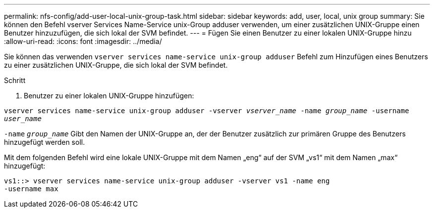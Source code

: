---
permalink: nfs-config/add-user-local-unix-group-task.html 
sidebar: sidebar 
keywords: add, user, local, unix group 
summary: Sie können den Befehl vserver Services Name-Service unix-Group adduser verwenden, um einer zusätzlichen UNIX-Gruppe einen Benutzer hinzuzufügen, die sich lokal der SVM befindet. 
---
= Fügen Sie einen Benutzer zu einer lokalen UNIX-Gruppe hinzu
:allow-uri-read: 
:icons: font
:imagesdir: ../media/


[role="lead"]
Sie können das verwenden `vserver services name-service unix-group adduser` Befehl zum Hinzufügen eines Benutzers zu einer zusätzlichen UNIX-Gruppe, die sich lokal der SVM befindet.

.Schritt
. Benutzer zu einer lokalen UNIX-Gruppe hinzufügen:


`vserver services name-service unix-group adduser -vserver _vserver_name_ -name _group_name_ -username _user_name_`

`-name` `_group_name_` Gibt den Namen der UNIX-Gruppe an, der der Benutzer zusätzlich zur primären Gruppe des Benutzers hinzugefügt werden soll.

Mit dem folgenden Befehl wird eine lokale UNIX-Gruppe mit dem Namen „eng“ auf der SVM „vs1“ mit dem Namen „max“ hinzugefügt:

[listing]
----
vs1::> vserver services name-service unix-group adduser -vserver vs1 -name eng
-username max
----